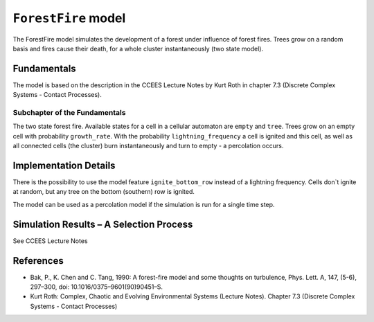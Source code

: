 
``ForestFire`` model
====================

The ForestFire model simulates the development of a forest under influence of forest fires. Trees grow on a random basis and fires cause their death, for a whole cluster instantaneously (two state model).

Fundamentals
------------

The model is based on the description in the CCEES Lecture Notes by Kurt Roth in chapter 7.3 (Discrete Complex Systems - Contact Processes).

Subchapter of the Fundamentals
^^^^^^^^^^^^^^^^^^^^^^^^^^^^^^

The two state forest fire. Available states for a cell in a cellular automaton are ``empty`` and ``tree``. Trees grow on an empty cell with probability ``growth_rate``. With the probability ``lightning_frequency`` a cell is ignited and this cell, as well as all connected cells (the cluster) burn instantaneously and turn to empty - a percolation occurs.

Implementation Details
----------------------

There is the possibility to use the model feature ``ignite_bottom_row`` instead of a lightning frequency. Cells don`t ignite at random, but any tree on the bottom (southern) row is ignited.

The model can be used as a percolation model if the simulation is run for a single time step.

Simulation Results – A Selection Process
----------------------------------------

See CCEES Lecture Notes

References
----------


* 
  Bak, P., K. Chen and C. Tang, 1990: A forest-fire model and some thoughts on turbulence, Phys. Lett. A, 147, (5-6), 297–300, doi: 10.1016/0375–9601(90)90451–S.

* 
  Kurt Roth: Complex, Chaotic and Evolving Environmental Systems (Lecture Notes). Chapter 7.3 (Discrete Complex Systems - Contact Processes)
